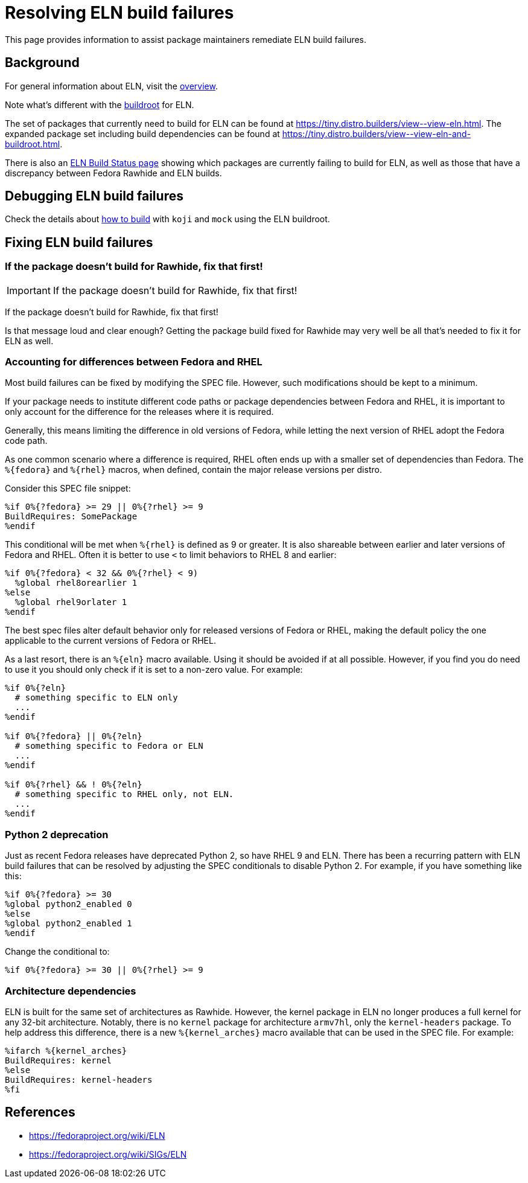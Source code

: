 = Resolving ELN build failures =

This page provides information to assist package maintainers remediate
ELN build failures.


== Background

For general information about ELN, visit the xref:index.adoc[overview].

Note what’s different with the xref:buildroot.adoc[buildroot] for ELN.

The set of packages that currently need to build for ELN can be found at
https://tiny.distro.builders/view\--view-eln.html.
The expanded package set including build dependencies can be found at
https://tiny.distro.builders/view\--view-eln-and-buildroot.html.

There is also an xref:status.adoc#_eln_builds[ELN Build Status page] showing
which packages are currently failing to build for ELN, as well as those
that have a discrepancy between Fedora Rawhide and ELN builds.


== Debugging ELN build failures

Check the details about xref:buildroot.adoc#building[how to build]
with `koji` and `mock` using the ELN buildroot.


== Fixing ELN build failures

=== If the package doesn't build for Rawhide, fix that first!

IMPORTANT: If the package doesn't build for Rawhide, fix that first!

If the package doesn't build for Rawhide, fix that first!

Is that message loud and clear enough?
Getting the package build fixed for Rawhide may very well be all that's
needed to fix it for ELN as well.


=== Accounting for differences between Fedora and RHEL

Most build failures can be fixed by modifying the SPEC file.
However, such modifications should be kept to a minimum.

If your package needs to institute different code paths or package
dependencies between Fedora and RHEL, it is important to only account
for the difference for the releases where it is required.

Generally, this means limiting the difference in old versions of Fedora,
while letting the next version of RHEL adopt the Fedora code path.

As one common scenario where a difference is required, RHEL often ends
up with a smaller set of dependencies than Fedora.
The `%\{fedora}` and `%\{rhel}` macros, when defined, contain the major
release versions per distro.

Consider this SPEC file snippet:

```
%if 0%{?fedora} >= 29 || 0%{?rhel} >= 9
BuildRequires: SomePackage
%endif
```

This conditional will be met when `%\{rhel}` is defined as 9 or greater.
It is also shareable between earlier and later versions of Fedora and RHEL.
Often it is better to use `<` to limit behaviors to RHEL 8 and earlier:

```
%if 0%{?fedora} < 32 && 0%{?rhel} < 9)
  %global rhel8orearlier 1
%else
  %global rhel9orlater 1
%endif
```

The best spec files alter default behavior only for released versions of
Fedora or RHEL, making the default policy the one applicable to the
current versions of Fedora or RHEL.

As a last resort, there is an `%\{eln}` macro available.
Using it should be avoided if at all possible.
However, if you find you do need to use it you should only check if it
is set to a non-zero value.
For example:

```
%if 0%{?eln}
  # something specific to ELN only
  ...
%endif

%if 0%{?fedora} || 0%{?eln}
  # something specific to Fedora or ELN
  ...
%endif

%if 0%{?rhel} && ! 0%{?eln}
  # something specific to RHEL only, not ELN.
  ...
%endif
```


=== Python 2 deprecation

Just as recent Fedora releases have deprecated Python 2, so have RHEL 9 and ELN.
There has been a recurring pattern with ELN build failures that can be
resolved by adjusting the SPEC conditionals to disable Python 2.
For example, if you have something like this:

```
%if 0%{?fedora} >= 30
%global python2_enabled 0
%else
%global python2_enabled 1
%endif
```

Change the conditional to:

```
%if 0%{?fedora} >= 30 || 0%{?rhel} >= 9
```


=== Architecture dependencies

ELN is built for the same set of architectures as Rawhide.
However, the kernel package in ELN no longer produces a full
kernel for any 32-bit architecture.
Notably, there is no `kernel` package for architecture `armv7hl`,
only the `kernel-headers` package.
To help address this difference, there is a new `%\{kernel_arches}` macro
available that can be used in the SPEC file. For example:

```
%ifarch %{kernel_arches}
BuildRequires: kernel
%else
BuildRequires: kernel-headers
%fi
```


== References

* https://fedoraproject.org/wiki/ELN
* https://fedoraproject.org/wiki/SIGs/ELN
